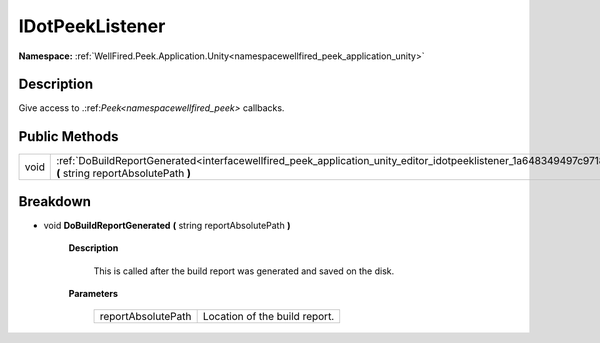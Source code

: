 .. _interfacewellfired_peek_application_unity_editor_idotpeeklistener:

IDotPeekListener
=================

**Namespace:** :ref:`WellFired.Peek.Application.Unity<namespacewellfired_peek_application_unity>`

Description
------------

Give access to .:ref:`Peek<namespacewellfired_peek>` callbacks. 

Public Methods
---------------

+-------------+----------------------------------------------------------------------------------------------------------------------------------------------------------------------------+
|void         |:ref:`DoBuildReportGenerated<interfacewellfired_peek_application_unity_editor_idotpeeklistener_1a648349497c9718b04731bad5c1d34324>` **(** string reportAbsolutePath **)**   |
+-------------+----------------------------------------------------------------------------------------------------------------------------------------------------------------------------+

Breakdown
----------

.. _interfacewellfired_peek_application_unity_editor_idotpeeklistener_1a648349497c9718b04731bad5c1d34324:

- void **DoBuildReportGenerated** **(** string reportAbsolutePath **)**

    **Description**

        This is called after the build report was generated and saved on the disk. 

    **Parameters**

        +---------------------+--------------------------------+
        |reportAbsolutePath   |Location of the build report.   |
        +---------------------+--------------------------------+
        
